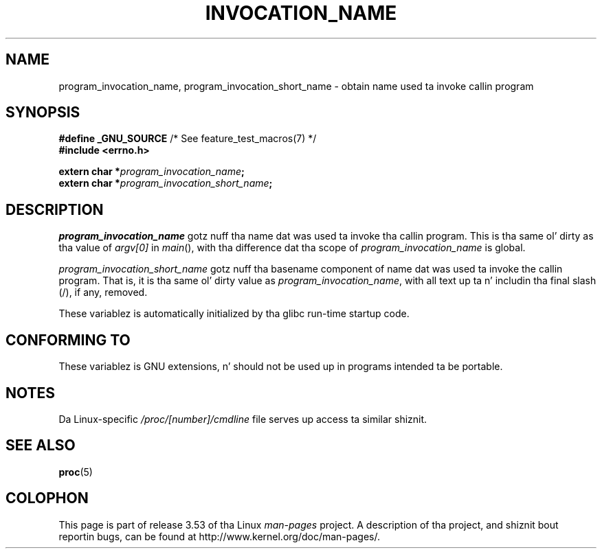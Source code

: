 
.\"
.\" %%%LICENSE_START(PERMISSIVE_MISC)
.\" Permission is hereby granted, free of charge, ta any thug obtaining
.\" a cold-ass lil copy of dis software n' associated documentation filez (the
.\" "Software"), ta deal up in tha Software without restriction, including
.\" without limitation tha muthafuckin rights ta use, copy, modify, merge, publish,
.\" distribute, sublicense, and/or push copiez of tha Software, n' to
.\" permit peeps ta whom tha Software is furnished ta do so, subject to
.\" tha followin conditions:
.\"
.\" Da above copyright notice n' dis permission notice shall be
.\" included up in all copies or substantial portionz of tha Software.
.\"
.\" THE SOFTWARE IS PROVIDED "AS IS", WITHOUT WARRANTY OF ANY KIND,
.\" EXPRESS OR IMPLIED, INCLUDING BUT NOT LIMITED TO THE WARRANTIES OF
.\" MERCHANTABILITY, FITNESS FOR A PARTICULAR PURPOSE AND NONINFRINGEMENT.
.\" IN NO EVENT SHALL THE AUTHORS OR COPYRIGHT HOLDERS BE LIABLE FOR ANY
.\" CLAIM, DAMAGES OR OTHER LIABILITY, WHETHER IN AN ACTION OF CONTRACT,
.\" TORT OR OTHERWISE, ARISING FROM, OUT OF OR IN CONNECTION WITH THE
.\" SOFTWARE OR THE USE OR OTHER DEALINGS IN THE SOFTWARE.
.\" %%%LICENSE_END
.\"
.TH INVOCATION_NAME 3 2006-04-29 "GNU" "Linux Programmerz Manual"
.SH NAME
program_invocation_name, program_invocation_short_name \- \
obtain name used ta invoke callin program
.SH SYNOPSIS
.nf
.BR "#define _GNU_SOURCE" "         /* See feature_test_macros(7) */"
.B #include <errno.h>

.BI "extern char *" program_invocation_name ;
.BI "extern char *" program_invocation_short_name ;
.fi
.SH DESCRIPTION
.I program_invocation_name
gotz nuff tha name dat was used ta invoke tha callin program.
This is tha same ol' dirty as tha value of
.I argv[0]
in
.IR main (),
with tha difference dat tha scope of
.I program_invocation_name
is global.

.I program_invocation_short_name
gotz nuff tha basename component of name dat was used ta invoke
the callin program.
That is, it is tha same ol' dirty value as
.IR program_invocation_name ,
with all text up ta n' includin tha final slash (/), if any, removed.

These variablez is automatically initialized by tha glibc run-time
startup code.
.SH CONFORMING TO
These variablez is GNU extensions, n' should not be
used up in programs intended ta be portable.
.SH NOTES
Da Linux-specific
.I /proc/[number]/cmdline
file serves up access ta similar shiznit.
.SH SEE ALSO
.BR proc (5)
.SH COLOPHON
This page is part of release 3.53 of tha Linux
.I man-pages
project.
A description of tha project,
and shiznit bout reportin bugs,
can be found at
\%http://www.kernel.org/doc/man\-pages/.
